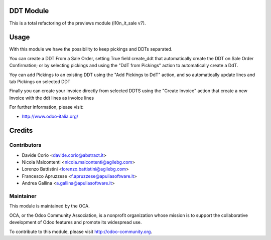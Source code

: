 .. image:: https://img.shields.io/badge/licence-AGPL--3-blue.svg
    :alt: License

DDT Module
==========

This is a total refactoring of the previews module (l10n_it_sale v7).

Usage
=====

With this module we have the possibility to keep pickings and DDTs
separated.

You can create a DDT From a Sale Order, setting True field create_ddt that
automatically create the DDT on Sale Order Confirmation; or by selecting 
pickings and using the "DdT from Pickings" action to automatically create a DdT. 

Yoy can add Pickings to an existing DDT using the "Add Pickings to DdT"
action, and so automatically update lines and tab Pickings on selected DDT

Finally you can create your invoice directly from selected DDTS using the 
"Create Invoice" action that create a new Invoice with the ddt lines as 
invoice lines

For further information, please visit:

* http://www.odoo-italia.org/

Credits
=======

Contributors
------------

* Davide Corio <davide.corio@abstract.it>
* Nicola Malcontenti <nicola.malcontenti@agilebg.com>
* Lorenzo Battistini <lorenzo.battistini@agilebg.com>
* Francesco Apruzzese <f.apruzzese@apuliasoftware.it>
* Andrea Gallina <a.gallina@apuliasoftware.it>

Maintainer
----------

.. image:: http://odoo-community.org/logo.png
   :alt: Odoo Community Association
   :target: http://odoo-community.org

This module is maintained by the OCA.

OCA, or the Odoo Community Association, is a nonprofit organization whose mission is to support the collaborative development of Odoo features and promote its widespread use.

To contribute to this module, please visit http://odoo-community.org.
